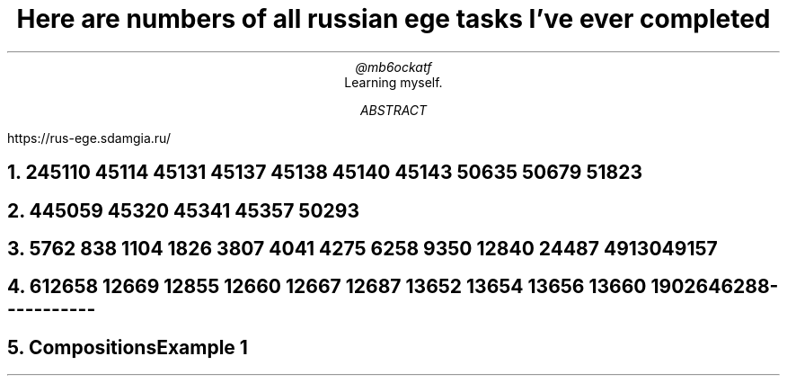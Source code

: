 .TL
Here are numbers of all russian ege tasks I've ever completed
.AU
@mb6ockatf
.AI
Learning myself.
.AB
https://rus-ege.sdamgia.ru/
.AE
.nr PI 2n

.NH
2

45110
45114
45131
45137
45138
45140
45143
50635
50679
51823

.NH
4

45059
45320
45341
45357
50293

.NH
5

762
838
1104
1826
3807
4041
4275
6258
9350
12840
24487
49130
49157

.NH
6

12658
12669
12855
12660
12667
12687
13652
13654
13656
13660
19026
46288


-----------
.NH
Compositions

Example 1

